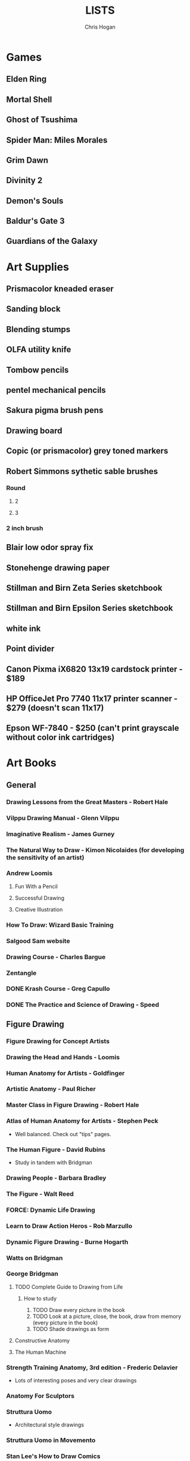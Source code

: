 #+TITLE: LISTS
#+AUTHOR: Chris Hogan

* Games
** Elden Ring
** Mortal Shell
** Ghost of Tsushima
** Spider Man: Miles Morales
** Grim Dawn
** Divinity 2
** Demon's Souls
** Baldur's Gate 3
** Guardians of the Galaxy
* Art Supplies
** Prismacolor kneaded eraser
** Sanding block
** Blending stumps
** OLFA utility knife
** Tombow pencils
** pentel mechanical pencils
** Sakura pigma brush pens
** Drawing board
** Copic (or prismacolor) grey toned markers
** Robert Simmons sythetic sable brushes
*** Round
**** 2
**** 3
*** 2 inch brush
** Blair low odor spray fix
** Stonehenge drawing paper
** Stillman and Birn Zeta Series sketchbook
** Stillman and Birn Epsilon Series sketchbook
** white ink
** Point divider
** Canon Pixma iX6820 13x19 cardstock printer - $189
** HP OfficeJet Pro 7740 11x17 printer scanner - $279 (doesn't scan 11x17)
** Epson WF-7840 - $250 (can't print grayscale without color ink cartridges)
* Art Books
** General
*** Drawing Lessons from the Great Masters - Robert Hale
*** Vilppu Drawing Manual - Glenn Vilppu
*** Imaginative Realism - James Gurney
*** The Natural Way to Draw - Kimon Nicolaides (for developing the sensitivity of an artist)
*** Andrew Loomis
**** Fun With a Pencil
**** Successful Drawing
**** Creative Illustration
*** How To Draw: Wizard Basic Training
*** Salgood Sam website
*** Drawing Course - Charles Bargue
*** Zentangle
*** DONE Krash Course - Greg Capullo
*** DONE The Practice and Science of Drawing - Speed
** Figure Drawing
*** Figure Drawing for Concept Artists
*** Drawing the Head and Hands - Loomis
*** Human Anatomy for Artists - Goldfinger
*** Artistic Anatomy - Paul Richer
*** Master Class in Figure Drawing - Robert Hale
*** Atlas of Human Anatomy for Artists - Stephen Peck
    - Well balanced. Check out "tips" pages.
*** The Human Figure - David Rubins
    - Study in tandem with Bridgman
*** Drawing People - Barbara Bradley
*** The Figure - Walt Reed
*** FORCE: Dynamic Life Drawing
*** Learn to Draw Action Heros - Rob Marzullo
*** Dynamic Figure Drawing - Burne Hogarth
*** Watts on Bridgman
*** George Bridgman
**** TODO Complete Guide to Drawing from Life
***** How to study
      1. TODO Draw every picture in the book
      2. TODO Look at a picture, close, the book, draw from memory (every picture in the book)
      3. TODO Shade drawings as form
**** Constructive Anatomy
**** The Human Machine
*** Strength Training Anatomy, 3rd edition - Frederic Delavier
    - Lots of interesting poses and very clear drawings
*** Anatomy For Sculptors
*** Struttura Uomo
    - Architectural style drawings
*** Struttura Uomo in Movemento
*** Stan Lee's How to Draw Comics
*** Classic Human Anatomy
*** Dynamic Anatomy - Burne Hogarth
*** Hogarth Hands
*** Hogarth Faces
*** The Complete Guide to Figure Drawing for Comics and Graphic Novels - Cooney
*** The Complete Guide to Anatomy for Artists and Illustrators - Gottfried Bammes (drawing book)
*** Figure Drawing for Artists: Making every Mark Count - Steve Huston
*** Drawing Cutting Edge Anatomy - Hart
*** The Nude Figure: A Visual Reference for the Artist - Mark Smith
*** The Nude Female Figure: A Visual Reference for the Artist - Mark Smith
*** The Frank Reilly School of Art - Doug Higgens
*** Mastering Drawing the Human Figure - Jack Faragasso
    - Reilly method
*** The Human Figure - John Vanderpoel
*** Stonehouse's Anatomy
*** DONE Figure Drawing: Design and Invention - Michael Hampton
*** DONE How to Draw Comics the Marvel Way
*** DONE The DC Guide to Penciling Comics
*** DONE Force: Drawing Human Anatomy
*** DONE Figure Drawing for all it's Worth - Loomis
** Perspective
*** Sketching: The Basics
*** Creative Perspective for Artists and Illustrators - Ernest Watson
*** Framed Perspective Vol I - Marcos mateu-Mestre
*** Framed Perspective Vol II - Marcos mateu-Mestre
*** DONE How to Draw - Scott Robertson
*** DONE Perpective Drawing Handbook - Joseph D'Amelio
*** DONE Perspective Made Easy - Earnest Norling
** Ink
*** Rendering in pen and ink - Guptill
*** Pen and Ink Drawing - Alphonso Dunn (Library)
*** DONE Pen and Ink Techniques - Frank Lohan
*** DONE The DC Guide to Inking comics
*** DONE The Complete Art of Comic Book Inking - Gary Martin
** Light and Value
*** Color and Light (geared torward painting) - James Gurney
*** Dynamic Light and Shading - Burne Hogarth 
*** How to Render - Robertson
*** Light for Visual Artists - Yot
*** Lessons on Shading - Sparkes
** Painting
*** Hawthorne on Painting
*** Alla Prima - Richard Schmid
*** Oil Painting techniques and materials - Harold Speed
*** How I make a Picture - Rockwell
*** Oil Painting Techniques - Patrick Jones
    - Focuses on fantasy art
*** Mastering the Craft of Painting - Grado
*** Faragasso (Reilly method)
** Composition
*** Universal Principles of Design - Lidwell, Holden, Butler
*** Drawing and Designing with Confidence - Lin
*** Composition of Outdoor Painting - Edgar Payne
*** Framed Ink
*** Framed Ink 2
*** How Pictures Work - Bang
*** Vision and Art - Margaret Livingstone
*** Pictorial Composition - Poore
*** Composition - Cyril Pearce
*** DONE Wally Wood - 22 panels that always work
* Inspirational Books
*** Psychology of Performance - Eddie O'Connor (Hoopla)
*** Digital Minimalism - Cal Newport
*** Real Artists Don't Starve - Jeff Goins
*** Linchpin - Seth Goden
    - Art and business mix
*** The Practice: Shipping Creative Work - Seth Goden
*** Practicing: A Musician's Return to Music - Glenn Kurtz (library)
*** Osprey Medieval reference books
*** The Skilled Huntsman
*** Concept Art Books
*** Antifragile
*** The Mind Map Book
*** The Artist's Way
*** Eternal Truths for Every Artist
*** Fishing for Elephants
*** The Surrender Experiment - Alan Singer
*** As a Man Thinketh - James Allen
*** The War of Art
*** Feeling Good (depression) (hoopla)
*** Drawing from the Right Side of the Brain - Betty Edwards
*** Mastery: Greene
*** Mindworks - Gary van Warmerdam
*** Chasing Love - Ray Bradberry
*** DONE Deep Work - Cal Newport
*** DONE The Creative Habit - Twyla Tharp
*** DONE The Talent Code
*** DONE Gardner's Art Through the Ages
*** DONE History of Art - Janson
*** DONE Art and Fear
*** DONE The Happiness Trap (depression)
*** DONE The Art Spirit - Robert Henri (Hoopla)
*** DONE Mastery: The Keys to Success and Long-Term Fullfillment - George Leonard
* Fiction
** The Once and Future King - T.H. White
   - Inspired the sword and the stone
   - Arthurian legend
** The Dragonbone Chair - Tad Williams
** Neuromancer
** Robert E. Howard
** Pillars of the Earth - Ken Follett
   - Traces the entire lives of people in the 12th century building a cathedral
** Brandon Sanderson
*** DONE Elantris
*** TODO Mistborn
**** DONE The Final Empire
**** DONE The Well of Ascension
**** TODO The Hero of Ages
**** TODO 4
**** TODO 5
**** TODO 6
*** TODO Way of Kings
** Michael Moorecock - Elric books
* Movies/Shows
** TODO Spiderman 1
** TODO Amazing Spiderman 1
** TODO Amazing Spiderman 2
** TODO Venom
** TODO Venom 2
** TODO X-men: The last stand
** TODO New Mutants
** TODO Dead Pool 2
** TODO The Wolverine
** TODO Watchmen
** TODO Conan The Destroyer
** TODO Conan The Barbarian (2011)
** TODO Shang Chi
** TODO Daredevil
** TODO The Defenders
* Videos
** Online Art Academy - Charles Bernard
** Sean Gordon Murphy demos (youtube)
** Trent Kaniuaga youtube (FZD student?)
** Charles Lin tutorials (FZD student)
** TODO drawabox
*** DONE Lesson 1
*** DONE Lesson 2
*** DONE Lesson 3
*** DONE Lesson 4
*** DONE Lesson 5
*** DONE Lesson 6
*** DONE Lesson 7
*** DONE 250 boxes
*** DONE 250 cylinders
*** DONE 25 wheels
*** TODO 100 treasure chests
** Ctrl+paint
** Lucidpixul
** Moderndayjames
** Sinix Design
** Watts Atelier Illustrator and Concept Artist Learning Path
*** DONE Drawing Fundamentals Phase 1
*** DONE Drawing Fundamentals Phase 2
*** DONE Head Drawing Fundamentals
*** DONE Figure Drawing Fundamentals
*** DONE Head Drawing Phase 1
*** DONE Figure Drawing Phase 1
*** DONE Head Drawing Phase 2
*** TODO Figure Drawing Phase 2
*** TODO Head Drawing Phase 3
*** TODO Quicksketch Fundamentals
*** TODO Figure Drawing Phase 3
*** TODO Gouache Phase 1
*** TODO Gouache Phase 2
*** TODO Head Drawing Phase 4
*** TODO Figure Drawing Phase 4
*** TODO Anatomy Intensives: Arms & Legs
*** TODO Anatomy Intensives: Torso
*** TODO Bridgman Anatomy
*** TODO Inking Phase 1
*** TODO Head Drawing Phase 5
*** TODO Inking Phase 2
*** TODO Figure Drawing Phase 5
*** TODO Gouache Phase 3
*** TODO Inking Phase 3
*** TODO Portrait Painting Phase 1
*** TODO Figure Painting Phase 1
*** TODO Portrait Painting Phase 2
*** TODO Figure Painting Phase 2
*** TODO Portrait Painting Phase 3
*** TODO Figure Painting Phase 3
*** DONE Perspective Essentials
*** TODO Still Life Phase 1
*** TODO Landscape Phase 1
*** TODO Still Life Phase 2
*** TODO Landscape Phase 2
*** TODO Essentials of Tech
*** TODO Composition and Staging 
*** DONE Drapery
*** TODO Fundamentals of Character Design
*** TODO Still Life Phase 3
*** TODO Landscape Phase 3
*** TODO Painting Mood and Atmosphere in Gouache
*** TODO Dragon Design
*** TODO Illustration – Painted Comic Cover
** David Finch
*** TODO Skillshare
**** DONE Superhero Heads
**** TODO Facial Expressions
*** Gnomon workshop
**** DONE The Body
**** DONE Perspective
**** TODO Hands
**** TODO Faces
**** TODO Fight Scenes
** Alphonso Dunn - Great Ink Videos
** Proko
*** TODO Portrait Drawing
*** DONE Anatomy
**** DONE Torso and Back
**** DONE Arms
**** DONE Legs
*** DONE Figure Drawing
** The Drawing Database
** Jimmy Reyes
** The Process
** Dorian Iton - Light on Form
** Ron Lemen - Color wheel exercises
** FZD Design Cinema
** New Master's Academy
*** Linear Perspective (121 hours)
**** TODO Part I
***** DONE Section 1
***** DONE Section 2
***** DONE Section 3
***** DONE Section 4
***** TODO Section 5 - View final drawovers
***** TODO Section 6 - Done up to video 7
***** TODO Section 7
**** TODO Part II
**** TODO Part III
*** Color Theory
*** Reilly Drawing Method
*** Russian Academic Drawing
** DONE Neil Gaimon: Make Good Art
** DONE Marshall Vandruff Perspective
** DONE drawmixpaint.com
* Comics
** Berserk
** Sandman
** Frank Miller
*** Sin City vol 4
*** Ronin
** Alan Moore
   - From Hell
   - Saga of the Swamp Thing (hoopla)
   - Mister Miracle
** Transmetropolitan
** Y: The Last Man
** Black Hole - Charles Burns (Urbana Library)
** 100 Bullets
** Maus
** Happy
** The Deadman Collection - Niel Adams
** Daytripper
** This One Summer
** East of West
* Art to Study
** Comics
*** Modern Masters series (readcomiconline)
*** Lynd Ward - Woodcut novels (library)
*** Niel Adams - Deadman Collection
*** Hal Foster - Prince Valliant (trees)
*** Steven Platt
    - Prophet
*** Travis Charest
     - Spacegirl (on his website)
     - Wildcats X-men Golden Age
*** Medieval
    - Northlanders
    - Demon Knights
    - Marvel 1602
    - Medieval Spawn
*** Voltar - Alfredo Alcala
*** Viktor Bogdanovic
*** Batman: Sword of Azrael
*** Carlos Pacheco - Bishop
*** Moebius
     - Blueberry
     - Arzach
     - Silver Surfer
*** Savage Sword of Conan
*** Director's cut editions
**** Absolute Carnage
**** Batman Year Zero
**** Return of Wolverine
*** Simon Bisley
     - Slaine (first few books)
     - Lobo
*** Dark Souls Concept art
*** Kevin Nowlan
    - Superman and Aliens (for lighting)
*** Jorge Zaffino
     - Punisher: Assassin's Guild
*** Jorge Jimenez
*** Juan Jimenez
*** Ryan Ottley
*** Al Williamson
*** Wally Wood
*** Kelly Jones - Deadman
*** Sam Keith - Marvel Presents Wolverine
*** Arthur Adams - Sampler and Sketchbooks
*** John Buscema - Sketchbook
*** Adam Hughes - Sketchbook
*** Greg Capullo
    - Court of Owls Unwrapped
    - Dark Nights: Metal 1-6
    - Dark Nights: Heavy Metal 1-7
*** Mike Mignola
    - Bram Stoker's Dracula
    - Hellboy
    - Batman Issues
*** Marc Silvestri
    - Wolverine
    - Uncanny X-Men
    - King Conan
** Fine Art and Illustration
*** Charles Dana Gibson
*** Joseph Clemont Coll
*** Franklin Booth
*** Gustave Dore
*** Fechin
*** Albrecht Altdorfer
** Fantasy Illustration
*** Spectrum books (library)
* Exercises
** Watts Drawing Fundamentals Phase I
*** Abstract Warmup
    - Long lines, ovals, and abstract curvy lines one on top of the other (10 or 15 minutes)
*** Value Scales
    - Values from 0 (black) to 10 (paper)
*** Basic Shapes
    - Draw shaded cubes, cyllinders, spheres, cones.
** Watts Drawing Fundamentals Phase II
*** Negative Space
    - Draw a still life while focusing on drawing negative space.
*** Value Scale
    - Draw a still life using only 2 values: dark and light.
* Long Exercises
** TODO Jim Lee style sketches: 1) Gesture. 2) Micron 08 outline. 3) Brush.
** TODO Copy a whole page
** TODO Draw the same panel every day for a week
** TODO Draw a whole script to an existing comic
** TODO Illustrate an existing story (Poe, Dostoevsky)
** TODO Bring director's cut pencil into clip studio and ink it.
** TODO Concept design
   - Start with some thumbnails from reference
   - Take the best ones and turn them into a new idea by combining other reference
   - Turn into a finished drawing
* Scanner Entries
** TODO Multi art form work
** TODO Retirement Plan
** TODO Gesture from imagination with Finch mannequins
** TODO Half learning, half drawing for fun
** TODO Gesture a whole book
** TODO Draw from reference from memory from walk
* Drawing Regimen (first 5 months)
** June 2020
*** <2020-06-15 Mon>
**** DONE Copy comic art (30 min.)
**** DONE Gesture (5 minutes, 5 drawings)
**** DONE Inking practice (Robertson Book) (15 minutes)
**** DONE Review previous day's book notes and critique drawings
**** DONE Go through Hampton book
**** DONE Read DC Inking book
*** <2020-06-16 Tue>
**** DONE Copy comic art as gesture (30 min.)
**** DONE Inking practice (Robertson Book) (15 minutes)
**** DONE Barrel ink sketch (Lohan book)
**** DONE Review previous day's book notes and critique drawings
**** DONE Go through Hampton book
**** DONE Read DC Inking book
*** <2020-06-17 Wed>
**** DONE Review How to Draw Comics the Marvel Way
**** DONE Gesture (Finch video)
**** DONE Inking practice (Robertson Book) (15 minutes)
**** DONE Review previous day's book notes and critique drawings
**** DONE Go through Hampton book
**** DONE Read DC Inking book
*** <2020-06-18 Thu>
**** DONE Copy comic art (20 min)
**** DONE Gesture (5 two-minute drawings)
**** DONE Inking practice (Robertson Book) (15 minutes)
**** DONE Review previous day's book notes and critique drawings
**** DONE Go through Hampton book
**** DONE Read DC Inking book
*** <2020-06-19 Fri>
**** DONE Copy comic art (30 min)
**** DONE Gesture (5, 1-3 minute drawings)
**** DONE Inking practice (1 hour, Guptill book)
**** DONE Review previous day's book notes and critique drawings
*** <2020-06-20 Sat>
**** DONE Complete ink sketch (4.5 hours)
**** DONE Review previous day's book notes and critique drawings
**** DONE Hampton book
**** DONE Gesture
**** DONE Inking practice (Guptill book)
**** DONE DC comics guide to inking
*** <2020-06-21 Sun>
**** DONE Gesture
**** DONE Review previous day's book notes and critique drawings
**** DONE Finish Hampton Book
**** DONE Robertson Book
**** DONE Loomis book
*** <2020-06-22 Mon>
**** DONE Copy comic art (30 min)
**** DONE Gesture
**** DONE Review
**** DONE Loomis book
**** DONE Ink (Guptill)
*** <2020-06-23 Tue>
**** DONE Copy comic art (30 min)
**** DONE Gesture
**** DONE Review
**** DONE Loomis book
**** DONE Ink (Guptill)
*** <2020-06-24 Wed>
**** DONE Copy comic art (30 min)
**** DONE Gesture
**** DONE Review
**** DONE Loomis book
**** DONE Richard Friend - How to draw superheros
*** <2020-06-25 Thu>
**** DONE Copy comic art (30 min)
**** DONE Gesture
**** DONE Review
**** DONE TDD: Basics - Sphere, Cube, Cyllinder
**** DONE Basic forms with ink
**** DONE Read DC Comics guide to penciling
*** <2020-06-26 Fri>
**** DONE Copy comic art (30 min)
**** DONE Review
**** DONE Gesture
**** DONE TDD: Basics - Sphere, Cube, Cyllinder
**** DONE Read DC Comics guide to penciling
*** <2020-06-27 Sat>
**** DONE Full ink drawing
**** DONE TDD: The Ellipse
**** DONE Review
**** DONE David Finch Perspective
**** DONE Martin - Complete art of comic book inking
*** <2020-06-28 Sun>
**** DONE Review
**** DONE TDD: Contour
**** DONE Full ink drawing
**** DONE Loomis Book
**** DONE Martin - Complete art of comic book inking
*** <2020-06-29 Mon>
**** DONE Copy comic art (30 min)
**** DONE Ink textures from Martin book
*** <2020-06-30 Tue>
**** DONE Gesture
**** DONE Review
**** DONE TDD: Foreshortening
**** DONE Loomis book
**** DONE Brush
**** DONE Read Martin book
** July 2020
*** <2020-07-01 Wed>
**** DONE 10-15 minute Jesstures
**** DONE Dynamic Figure Drawing - Hogarth
*** <2020-07-02 Thu>
**** DONE 20 minute Jess
**** DONE Heads - Rob Marzullo
**** DONE Conan
**** DONE Dynamic Figure Drawing - Hogarth
*** <2020-07-03 Fri>
**** DONE 20 minute figures
**** DONE Conan Ink
*** <2020-07-04 Sat>
**** DONE Loomis
**** DONE Marzullo book
**** DONE Ink
*** <2020-07-05 Sun>
**** DONE Gestures
**** DONE Review
**** DONE Marzullo hands video
**** DONE Marzullo book
**** DONE Ink gestures
*** <2020-07-06 Mon>
**** DONE Gestures
**** DONE Copy comic art
**** DONE Marzullo book
**** DONE Loomis book
**** DONE Ink practice
*** <2020-07-07 Tue>
**** DONE Original sketch
**** DONE Gesture - 4, 90 s. poses and 5 90 sec. faces
**** DONE Prep panel
**** DONE 6 min gesture and shadow study
*** <2020-07-08 Wed>
**** DONE Gestures
**** DONE David Finch legs
*** <2020-07-09 Thu>
**** DONE Copy comic art (30 min)
**** DONE Gestures
**** DONE Review
**** DONE Loomis book
**** DONE Head from imagination
*** <2020-07-10 Fri>
**** DONE Copy comic art (30 min)
**** DONE Review
**** DONE Gesture
**** DONE Marzullo book
*** <2020-07-11 Sat>
**** DONE Review
**** DONE Gesture
**** DONE Trace and Ink
**** DONE Loomis book
**** DONE Ink portrait
*** <2020-07-12 Sun>
**** DONE Review
**** DONE Gesture
**** DONE Loomis Book
**** DONE Proko anatomy video
**** DONE Force book
*** <2020-07-13 Mon>
**** DONE Review
**** DONE Gesture
**** DONE Force book
*** <2020-07-14 Tue>
**** DONE Review
**** DONE Gesture
**** DONE Force book
**** DONE Ink
*** <2020-07-15 Wed>
**** DONE Review
**** DONE Gesture
**** DONE Finch head video
**** DONE Force book
**** DONE Continue Captain America
*** <2020-07-16 Thu>
**** DONE Finish Captain America
**** DONE Review
**** DONE Gesture
**** DONE Force book
**** DONE Scanner Daybook
*** <2020-07-17 Fri>
**** DONE Copy comics
**** DONE Review
**** DONE Gesture
**** DONE Force book
*** <2020-07-18 Sat>
**** DONE Scanner daybook
**** DONE Review
**** DONE Gesture
**** DONE Trace captain america onto a bristol board
**** DONE Ink
**** DONE Force book
**** DONE Pen and ink practice
**** DONE Marzullo book
*** <2020-07-19 Sun>
**** DONE Scanner daybook
**** DONE Review
**** DONE Gesture
**** DONE Force book
**** DONE Marzullo book
**** DONE Panel layout
*** <2020-07-20 Mon>
**** DONE Copy comics (ink)
**** DONE Review
**** DONE Gesture
**** DONE Force book
**** DONE Scanner Daybook
*** <2020-07-21 Tue>
**** DONE Review
**** DONE Gesture
**** DONE Force book
**** DONE Realistic eye tutorial
*** <2020-07-22 Wed>
**** DONE Copy comics (ink)
**** DONE Copy comics (ink)
**** DONE Review
**** DONE Gesture
*** <2020-07-23 Thu>
**** DONE Copy comics (multiple figures)
**** DONE Review
**** DONE Gesture
**** DONE Force book
**** DONE Copy comics (Bishop)
**** DONE Ink practice
*** <2020-07-24 Fri>
**** DONE Copy comics
**** DONE Review
**** DONE Gesture
**** DONE Force book
**** DONE Scanner Daybook (backwards flowchart)
**** DONE Copy comics (Savage Sword of Conan, ink)
*** <2020-07-25 Sat>
**** DONE Review
**** DONE Gesture
**** DONE Finish Conan drawing
**** DONE Work on a full comic page
***** DONE Write a single-page story
****** DONE What is the setting?
****** DONE Who are the characters?
****** DONE What happens? Think in terms of beginning, middle, end.
***** DONE Lay out some thumbnails
***** DONE Sketch panel outlines on 11 x 17 bristol
***** DONE Pencil and ink each panel
**** DONE Inking practice (render like Wrightson)
**** DONE Framed Ink
*** <2020-07-26 Sun>
**** DONE Review
**** DONE Gesture (comics)
**** DONE Background for Conan
**** DONE Do some penciling on the single-page story
*** <2020-07-27 Mon>
**** DONE Review
**** DONE Gesture (Bishop #1)
**** DONE Practice run on a couple panels from one-page-story
**** DONE Force book
*** <2020-07-28 Tue>
**** DONE Copy comics (Bishop)
**** DONE Review
**** DONE Gesture (Azrael)
**** DONE Practice tight penciling with Director's cut
**** DONE Krash Course
**** DONE Force book
**** DONE Ink one-page-story
**** DONE Scanner Daybook
*** <2020-07-29 Wed>
**** DONE Review
**** DONE Gesture
**** DONE Force book
**** DONE Krash Course
**** DONE Finch textures video
**** DONE Make some progress on comic page
**** DONE Pencil some inking practice
**** DONE Ink it!
*** <2020-07-30 Thu>
**** DONE Review
**** DONE Gesture
**** DONE Krash course
**** DONE Make progress on single-page-story
**** DONE Pencil shapes and brush ink them
**** DONE David Finch Dynamic Figure Drawing the Body01
*** <2020-07-31 Fri>
**** DONE Review
**** DONE Gesture
**** DONE Krash Course
**** DONE Progress on single-page-story
**** DONE David Finch Dynamic Figure Drawing the Body01
** August 2020
*** <2020-08-01 Sat>
**** DONE Review
**** DONE Gesture
**** DONE Krash Course
**** DONE David Finch dynamic Figure Drawing the Body02
**** DONE Progress on single-page-story
**** DONE Scanner daybook
**** DONE Render like Wrightson
**** DONE Robertson book
**** DONE Finch style mannequins of Bishop
**** DONE Start Bridgman
*** <2020-08-02 Sun>
**** DONE Bridgman
**** DONE Review
**** DONE Gesture
**** DONE Krash Course
**** DONE Progress on single-page-story
**** DONE David Finch dynamic Figure Drawing the Body05
**** DONE Render like Wrightson
**** DONE Scanner daybook - Draw Finch gesture mannequins based on comics
*** <2020-08-03 Mon>
**** DONE Bridgman
**** DONE Review
**** DONE Gesture
**** DONE Krash Course
**** DONE Single page story
**** DONE Scanner daybook
*** <2020-08-04 Tue>
**** DONE Bridgman
**** DONE Review
**** DONE Mannequin study (08032020)
**** DONE David Finch dynamic Figure Drawing the Body08 7:00
**** DONE Inking practice (brush and quill)
**** DONE Scanner Daybook
*** <2020-08-05 Wed>
**** DONE Bridgman
**** DONE Review
**** DONE Mannequin study (08032020)
**** DONE David Finch dynamic Figure Drawing the Body09 12:00
**** DONE Scanner Daybook
*** <2020-08-06 Thu>
**** DONE Review
**** DONE Gesture (conan)
**** DONE Finch dynamic figure drawing Body09 20:00
**** DONE Ink (Dracula)
*** <2020-08-07 Fri>
**** DONE Review
**** DONE Gesture (conan)
**** DONE Finch dynamic figure drawing Body09 30:00
**** DONE Ink (Dracula)
*** <2020-08-08 Sat>
**** DONE Review
**** DONE Gesture
**** DONE How to Render
**** DONE How to Draw
**** DONE Finch dynamic figure drawing the body09 42:00
**** DONE Guptill book
**** DONE Drawabox: Lesson 1
*** <2020-08-09 Sun>
**** DONE Review
**** DONE Drawabox
**** DONE Gesture (conan)
**** DONE Finish single-page-story
**** DONE Drawabox Lesson 1 ellipses
**** DONE David Finch Dynamic figure drawing the body
**** DONE Drawabox Lesson 1 boxes
**** DONE Ink (Conan folds)
*** <2020-08-10 Mon>
**** DONE Review
**** DONE Drawabox
**** DONE Gesture
**** DONE Finch draw along
**** DONE Ink (Dracula)
*** <2020-08-11 Tue>
**** DONE Drawabox
**** DONE Review
**** DONE Gesture (Conan)
**** DONE Ink (Dracula)
**** DONE Scanner daybook
*** <2020-08-12 Wed>
**** DONE Drawabox
**** DONE Review
**** DONE Gesture
**** DONE Ink (Dracula)
*** <2020-08-13 Thu>
**** DONE Drawabox
**** DONE Review
**** DONE Gesture
**** DONE David Finch Dynamic Figure drawing TheBody10 8:30
**** DONE Ink (Dracula)
*** <2020-08-14 Fri>
**** DONE Drawabox
**** DONE Review
**** DONE Gesture
**** DONE Ink (Dracula)
*** <2020-08-15 Sat>
**** DONE Drawabox
**** DONE Review
**** DONE Gesture
**** DONE Scanner Daybook - Describe next comic page
**** DONE Do some layouts of the next page
**** DONE David Finch The Body
**** DONE Robertson book
*** <2020-08-16 Sun>
**** DONE Drawabox
**** DONE Review
**** DONE Gesture (Hands)
**** DONE David Finch Superhero Heads 1-4
*** <2020-08-17 Mon>
**** DONE Drawabox
**** DONE Review
**** DONE Gesture
**** DONE Ink (Dracula)
*** <2020-08-18 Tue>
**** DONE Drawabox
**** DONE Gesture
**** DONE Finch skillshare 5
*** <2020-08-19 Wed>
**** DONE Drawabox
**** DONE Review
**** DONE Gesture (Wolverine)
**** DONE Finch skillshare 6-8
**** DONE Ink (Dracula)
**** DONE Mood journal
*** <2020-08-20 Thu>
**** DONE Drawabox
**** DONE Review
**** DONE Gesture
**** DONE Finch skillshare 9-10
**** DONE Ink (Dracula)
**** DONE Scanner Daybook
*** <2020-08-21 Fri>
**** DONE Drawabox
**** DONE Review
**** DONE Gesture
*** <2020-08-22 Sat>
**** DONE Drawabox
**** DONE Review
**** DONE Gesture
**** DONE Transfer memo book to an org file
**** DONE Finch skillshare 11-13
**** DONE Ink (Dracula)
**** DONE Ink (Sin City)
*** <2020-08-23 Sun>
**** DONE Review
**** DONE Drawabox Boxes
**** DONE Drawabox Texture
**** DONE Gesture
**** DONE Finch skillshare 14-15
**** DONE Single page progress
*** <2020-08-24 Mon>
**** DONE Drawabox
**** DONE Review
**** DONE Gesture
**** DONE Ink (Dracula)
**** DONE Transfer kernels
*** <2020-08-25 Tue>
**** DONE Drawabox
**** DONE Review
**** DONE Gesture
**** DONE David Finch skillshare
*** <2020-08-26 Wed>
**** DONE Drawabox
**** DONE Review
**** DONE Gesture
**** DONE David Finch skillshare
*** <2020-08-27 Thu>
**** DONE Drawabox
**** DONE Review
**** DONE Gesture
**** DONE Finch heads
*** <2020-08-28 Fri>
**** DONE Drawabox
**** DONE Review
**** DONE Gesture
**** DONE David Finch Gnomon hands
*** <2020-08-29 Sat>
**** DONE Drawabox
**** DONE Review
**** DONE Finch hair
**** DONE Capture kernels
**** DONE Thumbnail some other pages
**** DONE Finch clown
*** <2020-08-30 Sun>
**** DONE Review
**** DONE Gesture
**** DONE Finch clown
**** DONE Ink (dracula)
**** DONE Armor
*** <2020-08-31 Mon>
**** DONE Drawabox
**** DONE Review
**** DONE Gesture
**** DONE Medieval village
** September 2020
*** <2020-09-01 Tue>
**** DONE Review
**** DONE Gesture
**** DONE Marzullo shading skillshare
**** DONE Drawing
*** <2020-09-02 Wed>
**** DONE Drawabox
**** DONE Review
**** DONE Gesture
**** DONE Finch hands 2
**** DONE Drawing
*** <2020-09-03 Thu>
**** DONE Review
**** DONE geometric mannequins
**** DONE Drawing
*** <2020-09-04 Fri>
**** DONE Drawabox
**** DONE Review
**** DONE Mannequins
*** <2020-09-05 Sat>
**** DONE Review
**** DONE Gesture
**** DONE Finch hands 3, 17:00
**** DONE Kim Jung Gi class
*** <2020-09-06 Sun>
**** DONE Review
**** DONE Mannequins
**** DONE Kim Jung Gi class
**** DONE Page progress
*** <2020-09-07 Mon>
**** DONE Drawabox
**** DONE Page progress
**** DONE Review
**** DONE Mannequins
*** <2020-09-08 Tue>
**** DONE Review
**** DONE Mannequins
**** DONE Anatomy for sculptors
**** DONE Page progress
*** <2020-09-09 Wed>
**** DONE Review
**** DONE Mannequins
**** DONE Transfer kernels
**** DONE Page progress
*** <2020-09-10 Thu>
**** DONE Review
**** DONE Mannequins
**** DONE Finch Arms
**** DONE Anatomy for sculptors
*** <2020-09-11 Fri>
**** DONE Review
**** DONE Mannequins
**** DONE Finch arms
**** DONE Alphonso Dunn: master the mannequin
*** <2020-09-12 Sat>
**** DONE Review
**** DONE Alphonso Dunn: master the mannequin
**** DONE Mannequins
**** DONE Finch arms
**** DONE Alphonso Dunn: 7 lines
**** DONE Finish page 2
**** DONE Page 3 layouts
*** <2020-09-13 Sun>
**** DONE Review
**** DONE Alphonso Dunn: Crosshatching
**** DONE Alphonso Dunn: Crosshatching mistakes
**** DONE Finch hands 4
**** DONE Mannequins
**** DONE Finch wolverine
*** <2020-09-14 Mon>
**** DONE Review
**** DONE Mannequins
**** DONE Ink (dracula)
*** <2020-09-15 Tue>
**** DONE Review
**** DONE Mannequins
**** DONE Drawabox
**** DONE Finch hands 5, 7:00
**** DONE Page 3 progress
*** <2020-09-16 Wed>
**** DONE Review
**** DONE Mannequins/Gesture
**** DONE Finch hands
**** DONE Page 3 progress
*** <2020-09-17 Thu>
**** DONE Review
**** DONE Gesture
**** DONE Page 3 progress
*** <2020-09-18 Fri>
**** DONE Drawabox
**** DONE Review
**** DONE Gesture
*** <2020-09-19 Sat>
**** DONE Review
**** DONE Drawabox
**** DONE Gesture
**** DONE Wizards 
**** DONE Bridgman
*** <2020-09-20 Sun>
**** DONE Review
**** DONE Drawabox
**** DONE Gesture
**** DONE Wizards
**** DONE Bridgman
**** DONE Capture kernels
**** DONE Finch hands 6
*** <2020-09-21 Mon>
**** DONE Review
**** DONE Drawabox
**** DONE Gesture
**** DONE Bridgman
**** DONE Buscema sketchbook
*** <2020-09-22 Tue>
**** DONE Review
**** DONE Drawabox
**** DONE Bridgman
**** DONE 1 page of connecting dots, drawing from shoulder, line weights
**** DONE 1 page of boxes based on surroundings
**** DONE Gesture
**** DONE Mannequins from comic art, focusing on accurate proportions.
*** <2020-09-23 Wed>
**** DONE Bridgman
**** DONE Review
**** DONE Drawabox
**** DONE 1 page of connecting dots, drawing from shoulder, line weights
**** DONE Gesture
**** DONE 30 second beans
**** DONE Finch femal torsos: 5:00
*** <2020-09-24 Thu>
**** DONE Bridgman
**** DONE Review
**** DONE Drawabox
*** <2020-09-25 Fri>
**** DONE Bridgman
**** DONE Review
**** DONE Drawabox
**** DONE Natural Way to Draw
*** <2020-09-26 Sat>
**** DONE Review
**** DONE Warmup: Connect the dots
**** DONE 30 sec. Gesture - 10 min
**** DONE 2 minute quicksketch - 10 min
**** DONE 30 second bean - 5 min
**** DONE Structure - Animals (5)
**** DONE Landmarks
**** DONE Drawabox
*** <2020-09-27 Sun>
**** DONE Review
**** DONE Connect the dots
**** DONE 30 sec. gesture (10)
**** DONE 2 min quicksketch (5)
**** DONE 30 second bean (10)
**** DONE Structure - Animals (6)
**** DONE Landmarks (1)
**** DONE Robo bean (6)
**** DONE Mannequinization (1)
**** DONE Drawabox
*** <2020-09-28 Mon>
**** DONE Review
**** DONE Connect the dots
**** DONE 30 sec. gesture (10)
**** DONE 2 min quicksketch (5)
**** DONE 30 second bean (5)
**** DONE Structure - Animals (4)
**** DONE Robo bean (6)
**** DONE Drawabox
*** <2020-09-29 Tue>
**** DONE Review
**** DONE Automatic drawing (1 page)
**** DONE 30 sec. gesture (10)
**** DONE 2 min quicksketch (5)
**** DONE 30 second bean (5)
**** DONE Structure - Animals (4)
**** DONE Robo bean (2)
**** DONE Drawabox
*** <2020-09-30 Wed>
**** DONE Review
**** DONE 30 sec. gesture (20)
     - Getting a few gestures that I like.
**** DONE Structure - Animals (3)
     - Very difficult
**** DONE Finch female torsos (11:40)
     - Frustration. Very hard to go for longer than 5 minutes (video time).
**** DONE Drawabox
** October 2020
*** <2020-10-01 Thu>
**** DONE Review
**** DONE 30 second gesture (8)
**** DONE Finch female torsos
**** DONE Drawabox
*** <2020-10-02 Fri>
**** DONE Bridgman
**** DONE Abstract warmup (30 minutes)
**** DONE Drawabox
*** <2020-10-03 Sat>
**** DONE Abstract warmup (30 minutes)
**** DONE Value scales
*** <2020-10-03 Sat>
**** DONE Review
**** DONE Abstract Warmup (20 min.)
**** DONE Value scales
**** DONE Basic shapes
**** DONE Drawabox
**** DONE Copy Conan
*** <2020-10-04 Sun>
**** DONE Review
**** DONE Abstract warmup (10 min)
**** DONE Watts negative space exercise.
**** DONE Value scale Buddah statue (only light and dark)
*** <2020-10-05 Mon>
**** DONE Watts still life.
*** <2020-10-06 Tue>
**** DONE Watts still life.
*** <2020-10-07 Wed>
**** DONE Review
**** DONE Drawabox
**** DONE Bridgman
**** DONE Fundamentals Phase II
*** <2020-10-08 Thu>
**** DONE Review
**** DONE Drawabox
*** <2020-10-09 Fri>
**** DONE Review
**** DONE Drawabox
*** <2020-10-10 Sat>
**** DONE Curriculum planning
**** DONE Drawabox
*** <2020-10-11-Sat>
**** DONE Plan first unit materials and exercises
**** DONE drawabox plants
* Second Year (<2021-05-31 Mon> to <2022-05-31 Tue>)
** Study strategy
*** Learn
**** Read drawing books
**** Watch videos
**** Take classes
*** Copy
**** Do exercises from books and videos
**** Master studies
*** Invent
**** Invent based on a topic I've just learned and copied
**** Original art
**** Storytelling (sequential pages)
** Weekly goal - 35 hours
*** Learn + copy = 18 hours
*** Invent = 17 hours
*** Weekly breakdown
**** Monday - 8 hours
***** Learn - 2 hours
***** Master study - 2 hours
***** Original page - 4 hours
**** Tuesday - 3 hours
***** Learn and copy - 1.5 hours
***** Invent based on study topic - 1.5 hours
**** Wednesday - 3 hours
***** Learn and copy - 1.5 hours
***** Invent based on study topic - 1.5 hours
**** Thursday - 3 hours
***** Learn and copy - 1.5 hours
***** Invent based on study topic - 1.5 hours
**** Friday - 3 hours
***** Learn and copy - 1.5 hours
***** Invent based on study topic - 1.5 hours
**** Saturday - 8 hours
***** Learn - 2 hours
***** Master study - 2 hours
***** Original page - 4 hours
**** Sunday - 7 hours
* Third Year (<2022-05-31 Tue> to <2023-05-31 Wed>)
** Portfolio
** Digital Painting
** Complete graphic novel

